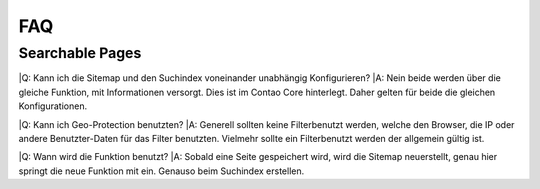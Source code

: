 FAQ
===

.. _faq-searchable-pages:

Searchable Pages
----------------

|Q: Kann ich die Sitemap und den Suchindex voneinander unabhängig Konfigurieren?
|A: Nein beide werden über die gleiche Funktion, mit Informationen versorgt. Dies ist im Contao Core hinterlegt. Daher gelten für beide die gleichen Konfigurationen.

|Q: Kann ich Geo-Protection benutzten?
|A: Generell sollten keine Filterbenutzt werden, welche den Browser, die IP oder andere Benutzter-Daten für das Filter benutzten. Vielmehr sollte ein Filterbenutzt werden der allgemein gültig ist.

|Q: Wann wird die Funktion benutzt?
|A: Sobald eine Seite gespeichert wird, wird die Sitemap neuerstellt, genau hier springt die neue Funktion mit ein. Genauso beim Suchindex erstellen.
